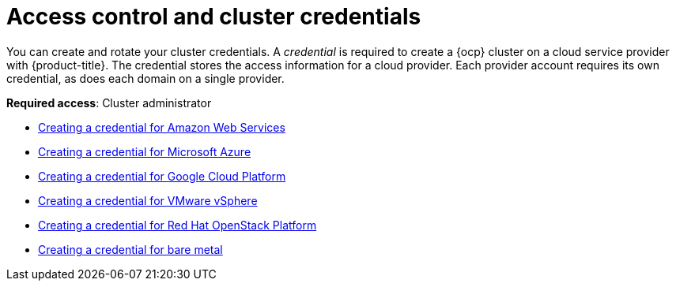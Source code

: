 [#access-control]
= Access control and cluster credentials

You can create and rotate your cluster credentials. A _credential_ is required to create a {ocp} cluster on a cloud service provider with {product-title}. The credential stores the access information for a cloud provider. Each provider account requires its own credential, as does each domain on a single provider.

**Required access**: Cluster administrator

* xref:../access_control/credential_aws.adoc#creating-a-credential-for-amazon-web-services[Creating a credential for Amazon Web Services]
* xref:../access_control/credential_azure.adoc#creating-a-credential-for-microsoft-azure[Creating a credential for Microsoft Azure]
* xref:../access_control/credential_google.adoc#creating-a-credential-for-google-cloud-platform[Creating a credential for Google Cloud Platform]
* xref:../access_control/credential_vm.adoc#creating-a-credential-for-vmware-vsphere[Creating a credential for VMware vSphere]
* xref:../access_control/credential_openstack.adoc#creating-a-credential-for-openstack[Creating a credential for Red Hat OpenStack Platform]
* xref:../access_control/credential_bare.adoc#creating-a-credential-for-bare-metal[Creating a credential for bare metal]

